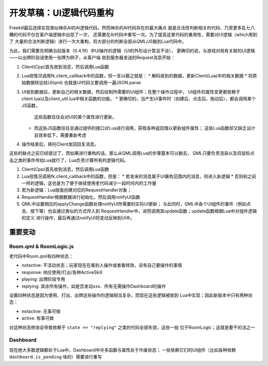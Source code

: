 开发草稿：UI逻辑代码重构
=========================

Freekill最后选择实现类似神杀AI的AI逻辑代码。然而神杀的AI代码存在的最大痛点
就是合法性判断相关的代码、乃至更多乱七八糟的代码不仅在客户端逻辑中出现了一次，
还需要在AI代码中重写一次。为了提高这里代码的重用性，需要对UI逻辑（which用到了
大量的合法判断逻辑）进行一次大重构，将大部分的判断全部从QML/JS搬到Lua代码中。

为此，我们需要先明确当前版本（0.4.19）中UI操作的逻辑（UI的外形设计暂且不谈），
更确切的说，与游戏对局有关联的UI逻辑——以出牌阶段请使用一张牌为例子，从客户端
收到服务器发送的Request消息开始：

1. Client(Cpp)首先收到消息，然后调用Lua函数
2. Lua视情况调用fk.client_callback中的函数，但一言以蔽之就是：
   * 解码收到的数据，更新Client(Lua)中的相关数据
   * 将原始数据转达给UI(qml) 也就是UI代码又要调用一遍JSON.parse
3. UI收到数据后，更新自己的相关数据，然后绘制所需要的UI组件；在整个操作过程中，
   UI组件的属性变更都依赖于client.lua以及client_util.lua中相关函数的功能。
   * 更确切的，当产生UI事件时（创建后、点击后、拖动后），都会调用某个JS函数，
     这些函数往往会对UI的某个属性进行更新。
   * 而这些JS函数往往会通过提供的接口对Lua进行调用，获取各种返回值以更新组件属性；
     这些Lua函数却又缺乏设计且效率低下，需要重新考虑
4. 操作结束后，拜托Client发回回复消息。

这些的缺点之前已经提过了，而如果进行重构的话，那么从QML调用Lua的步骤基本可以删去，
QML只要负责渲染以及将鼠标点击之类的事件传给Lua就行了，Lua负责计算所有的逻辑代码。

1. Client(Cpp)首先收到消息，然后调用Lua函数
2. Lua视情况调用fk.client_callback中的函数，但是：
   * 若发来的消息属于UI重构范围内的消息，则进入新逻辑
   * 否则和之前一样的逻辑，这也是为了便于继续使用老代码减少一段时间内的工作量
3. 若为新逻辑：Lua层面创建对应的RequestHandler对象；
4. RequestHandler根据数据进行初始化，然后调用notifyUI函数
5. QML中设置相应的applyChange函数处理notifyUI所需要的实际UI更新；
   与此同时，QML中各个UI组件的事件（例如点击、按下等）也会通过类似的方式传入到
   RequestHandler中，进而调用其update函数；update函数根据Lua中对组件逻辑的定义
   进行操作，最后再通过notifyUI将变动反映到UI中。

重要变动
-------------

Room.qml & RoomLogic.js
~~~~~~~~~~~~~~~~~~~~~~~~~

老代码中Room.qml有四种状态：

* notactive: 不活动状态；玩家现在在看别人操作或者看特效，没有自己要操作的事情
* response: 响应使用/打出/各种ActiveSkill
* playing: 出牌阶段专用
* replying: 其余所有操作，如是否发动xxx、所有无需操作Dashboard的操作

设置四种状态是因为使用、打出、出牌这些操作的逻辑相当复杂，而现在这些逻辑被放到
Lua中实现；因此新版本中只有两种状态：

* notactive: 无事可做
* active: 有事可做

对这种状态修改会导致依赖于 ``state == "replying"`` 之类的代码全部失效，这些一般
位于RoomLogic；这就是要干的活之一

Dashboard
~~~~~~~~~~~

现在绝大多数逻辑都处于Lua中，Dashboard中许多函数与属性处于作废状态；
一些依赖它们的UI组件（比如各种依赖 ``dashboard.is_pending`` 啥的）需要进行重写
